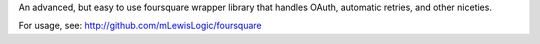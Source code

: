 An advanced, but easy to use foursquare wrapper library that handles OAuth, automatic retries, and other niceties.

For usage, see: http://github.com/mLewisLogic/foursquare

